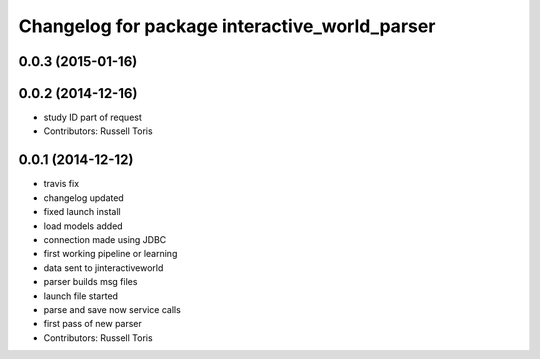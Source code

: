 ^^^^^^^^^^^^^^^^^^^^^^^^^^^^^^^^^^^^^^^^^^^^^^
Changelog for package interactive_world_parser
^^^^^^^^^^^^^^^^^^^^^^^^^^^^^^^^^^^^^^^^^^^^^^

0.0.3 (2015-01-16)
------------------

0.0.2 (2014-12-16)
------------------
* study ID part of request
* Contributors: Russell Toris

0.0.1 (2014-12-12)
------------------
* travis fix
* changelog updated
* fixed launch install
* load models added
* connection made using JDBC
* first working pipeline or learning
* data sent to jinteractiveworld
* parser builds msg files
* launch file started
* parse and save now service calls
* first pass of new parser
* Contributors: Russell Toris
